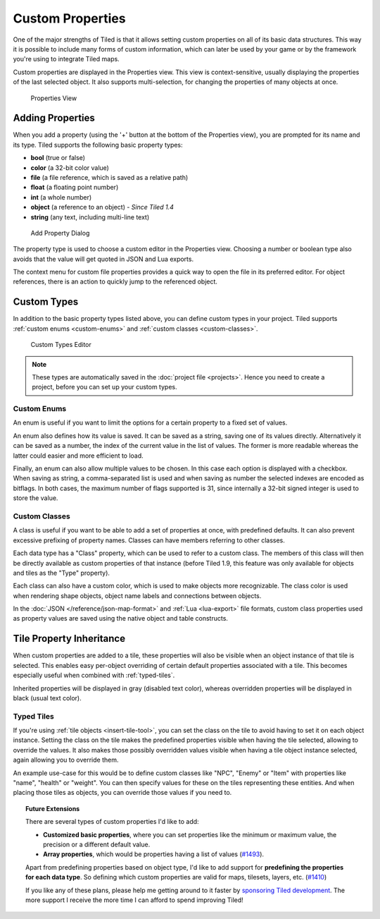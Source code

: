 Custom Properties
=================

One of the major strengths of Tiled is that it allows setting custom
properties on all of its basic data structures. This way it is possible
to include many forms of custom information, which can later be used by
your game or by the framework you're using to integrate Tiled maps.

Custom properties are displayed in the Properties view. This view is
context-sensitive, usually displaying the properties of the last
selected object. It also supports multi-selection, for changing the
properties of many objects at once.

.. figure:: images/properties/properties-dock.png
   :alt: Properties View

   Properties View

Adding Properties
-----------------

When you add a property (using the '+' button at the bottom of the
Properties view), you are prompted for its name and its type.
Tiled supports the following basic property types:

-  **bool** (true or false)
-  **color** (a 32-bit color value)
-  **file** (a file reference, which is saved as a relative path)
-  **float** (a floating point number)
-  **int** (a whole number)
-  **object** (a reference to an object) - *Since Tiled 1.4*
-  **string** (any text, including multi-line text)

.. figure:: images/properties/add-property.png
   :alt: Add Property Dialog
   :scale: 66

   Add Property Dialog

The property type is used to choose a custom editor in the Properties
view. Choosing a number or boolean type also avoids that the value will
get quoted in JSON and Lua exports.

.. raw:: html

   <div class="new new-prev">Since Tiled 1.4</div>

The context menu for custom file properties provides a quick way to open the
file in its preferred editor. For object references, there is an action to
quickly jump to the referenced object.

.. raw:: html

   <div class="new">New in Tiled 1.8</div>

.. _custom-property-types:

Custom Types
------------

In addition to the basic property types listed above, you can define custom
types in your project. Tiled supports :ref:`custom enums <custom-enums>` and
:ref:`custom classes <custom-classes>`.

.. figure:: images/properties/property-types-editor.png
   :alt: Custom Types Editor

   Custom Types Editor

.. note::

   These types are automatically saved in the :doc:`project file <projects>`.
   Hence you need to create a project, before you can set up your custom
   types.

.. _custom-enums:

Custom Enums
~~~~~~~~~~~~

An enum is useful if you want to limit the options for a certain property to a
fixed set of values.

An enum also defines how its value is saved. It can be saved as a string,
saving one of its values directly. Alternatively it can be saved as a number,
the index of the current value in the list of values. The former is more
readable whereas the latter could easier and more efficient to load.

Finally, an enum can also allow multiple values to be chosen. In this case
each option is displayed with a checkbox. When saving as string, a
comma-separated list is used and when saving as number the selected indexes are
encoded as bitflags. In both cases, the maximum number of flags supported is 31,
since internally a 32-bit signed integer is used to store the value.

.. _custom-classes:

Custom Classes
~~~~~~~~~~~~~~

A class is useful if you want to be able to add a set of properties at once,
with predefined defaults. It can also prevent excessive prefixing of property
names. Classes can have members referring to other classes.

.. _predefining-properties:

.. raw:: html

   <div class="new">New in Tiled 1.9</div>

Each data type has a "Class" property, which can be used to refer to a custom
class. The members of this class will then be directly available as custom
properties of that instance (before Tiled 1.9, this feature was only available
for objects and tiles as the "Type" property).

Each class can also have a custom color, which is used to make objects more
recognizable. The class color is used when rendering shape objects, object name
labels and connections between objects.

In the :doc:`JSON </reference/json-map-format>` and :ref:`Lua <lua-export>`
file formats, custom class properties used as property values are saved using
the native object and table constructs.

.. raw:: html

   <div class="new new-prev">Since Tiled 1.0</div>

.. _tile-property-inheritance:

Tile Property Inheritance
-------------------------

When custom properties are added to a tile, these properties will also
be visible when an object instance of that tile is selected. This
enables easy per-object overriding of certain default properties
associated with a tile. This becomes especially useful when combined
with :ref:`typed-tiles`.

Inherited properties will be displayed in gray (disabled text color),
whereas overridden properties will be displayed in black (usual text
color).

.. raw:: html

   <div class="new new-prev">Since Tiled 1.0</div>

.. _typed-tiles:

Typed Tiles
~~~~~~~~~~~

If you're using :ref:`tile objects <insert-tile-tool>`, you can set the
class on the tile to avoid having to set it on each object instance.
Setting the class on the tile makes the predefined properties visible
when having the tile selected, allowing to override the values. It also
makes those possibly overridden values visible when having a tile object
instance selected, again allowing you to override them.

An example use-case for this would be to define custom classes like "NPC",
"Enemy" or "Item" with properties like "name", "health" or "weight". You
can then specify values for these on the tiles representing these
entities. And when placing those tiles as objects, you can override
those values if you need to.

.. topic:: Future Extensions
   :class: future

   There are several types of custom properties I'd like to add:

   -  **Customized basic properties**, where you can set properties like the
      minimum or maximum value, the precision or a different default value.

   -  **Array properties**, which would be properties having a list of
      values (`#1493 <https://github.com/mapeditor/tiled/issues/1493>`__).

   Apart from predefining properties based on object type, I'd like to add
   support for **predefining the properties for each data type**. So
   defining which custom properties are valid for maps, tilesets, layers,
   etc. (`#1410 <https://github.com/mapeditor/tiled/issues/1410>`__)

   If you like any of these plans, please help me getting around to it
   faster by `sponsoring Tiled development <https://www.mapeditor.org/donate>`__. The
   more support I receive the more time I can afford to spend improving
   Tiled!
